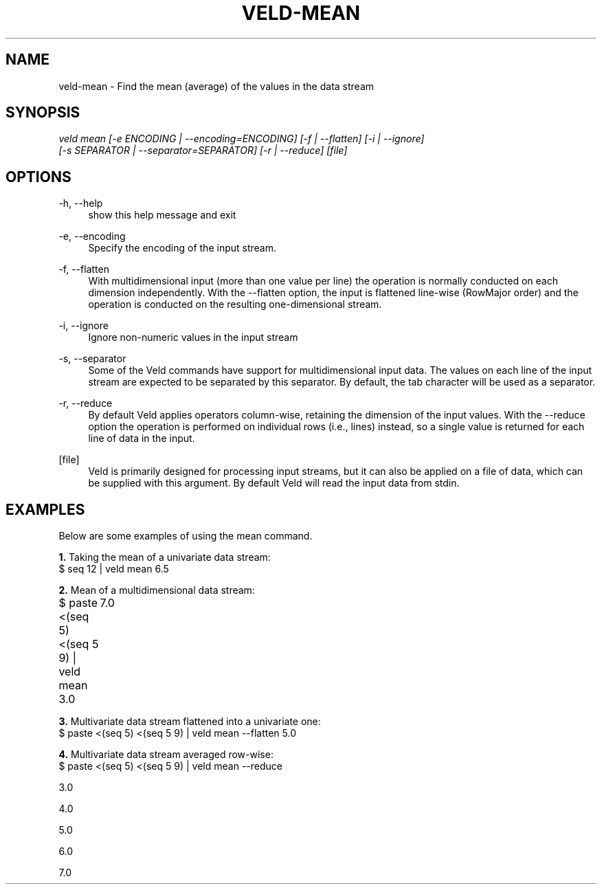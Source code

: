 '\" t
.\"     Title: veld-mean
.\"    Author: Gerrit J.J. van den Burg
.\" Generator: Wilderness <https://pypi.org/project/wilderness>
.\"      Date: 2024-02-24
.\"    Manual: veld Manual
.\"    Source: veld 0.1.4
.\"  Language: English
.\"
.TH "VELD-MEAN" "1" "2024\-02\-24" "Veld 0\&.1\&.4" "Veld Manual"
.\" -----------------------------------------------------------------
.\" * Define some portability stuff
.\" -----------------------------------------------------------------
.\" ~~~~~~~~~~~~~~~~~~~~~~~~~~~~~~~~~~~~~~~~~~~~~~~~~~~~~~~~~~~~~~~~~
.\" http://bugs.debian.org/507673
.\" http://lists.gnu.org/archive/html/groff/2009-02/msg00013.html
.\" ~~~~~~~~~~~~~~~~~~~~~~~~~~~~~~~~~~~~~~~~~~~~~~~~~~~~~~~~~~~~~~~~~
.ie \n(.g .ds Aq \(aq
.el       .ds Aq '
.\" -----------------------------------------------------------------
.\" * set default formatting *
.\" -----------------------------------------------------------------
.\" disable hyphenation
.nh
.\" disable justification
.ad l
.\" -----------------------------------------------------------------
.\" * MAIN CONTENT STARTS HERE *
.\" -----------------------------------------------------------------
.SH "NAME"
veld-mean \- Find the mean (average) of the values in the data stream
.SH "SYNOPSIS"
.sp
.nf
\fIveld mean [\-e ENCODING | \-\-encoding=ENCODING] [\-f | \-\-flatten] [\-i | \-\-ignore]
          [\-s SEPARATOR | \-\-separator=SEPARATOR] [\-r | \-\-reduce] [file]
.fi
.sp
.SH "OPTIONS"
.sp
.sp
.sp
\-h, \-\-help
.RS 4
show this help message and exit
.RE
.PP
\-e, \-\-encoding
.RS 4
Specify the encoding of the input stream.
.RE
.PP
\-f, \-\-flatten
.RS 4
With multidimensional input (more than one value per line) the operation is normally conducted on each dimension independently. With the \-\-flatten option, the input is flattened line\-wise (RowMajor order) and the operation is conducted on the resulting one\-dimensional stream.
.RE
.PP
\-i, \-\-ignore
.RS 4
Ignore non\-numeric values in the input stream
.RE
.PP
\-s, \-\-separator
.RS 4
Some of the Veld commands have support for multidimensional input data. The values on each line of the input stream are expected to be separated by this separator. By default, the tab character will be used as a separator.
.RE
.PP
\-r, \-\-reduce
.RS 4
By default Veld applies operators column\-wise, retaining the dimension of the input values. With the \-\-reduce option the operation is performed on individual rows (i.e., lines) instead, so a single value is returned for each line of data in the input.
.RE
.PP
[file]
.RS 4
Veld is primarily designed for processing input streams, but it can also be applied on a file of data, which can be supplied with this argument. By default Veld will read the input data from stdin.
.RE
.PP
.sp
.SH "EXAMPLES"
.sp
Below are some examples of using the mean command.
.sp
\fB1. \fRTaking the mean of a univariate data stream:
.br
$ seq 12 | veld mean
6.5
.sp
\fB2. \fRMean of a multidimensional data stream:
.br
$ paste <(seq 5) <(seq 5 9) | veld mean
3.0	7.0
.sp
\fB3. \fRMultivariate data stream flattened into a univariate one:
.br
$ paste <(seq 5) <(seq 5 9) | veld mean \-\-flatten
5.0
.sp
\fB4. \fRMultivariate data stream averaged row\-wise:
.br
$ paste <(seq 5) <(seq 5 9) | veld mean \-\-reduce
.sp
.sp
3.0
.sp
4.0
.sp
5.0
.sp
6.0
.sp
7.0
.sp
.sp